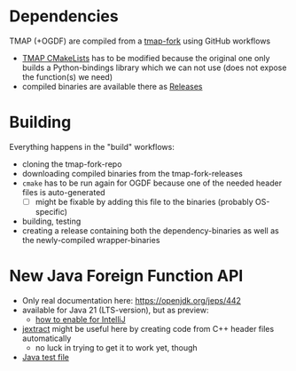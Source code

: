#+NAME: Wrapper library for TMAP and OGDF
* Dependencies

TMAP (+OGDF) are compiled from a [[https://github.com/f-kretschmer/tmap][tmap-fork]] using GitHub workflows
- [[https://github.com/f-kretschmer/tmap/blob/master/CMakeLists.txt][TMAP CMakeLists]] has to be modified because the original one only builds a Python-bindings
  library which we can not use (does not expose the function(s) we need)
- compiled binaries are available there as [[https://github.com/f-kretschmer/tmap/releases][Releases]]

* Building

Everything happens in the "build" workflows:
- cloning the tmap-fork-repo
- downloading compiled binaries from the tmap-fork-releases
- =cmake= has to be run again for OGDF because one of the needed header files is auto-generated
  - [ ] might be fixable by adding this file to the binaries (probably OS-specific)
- building, testing
- creating a release containing both the dependency-binaries as well as the newly-compiled wrapper-binaries

* New Java Foreign Function API

- Only real documentation here: https://openjdk.org/jeps/442
- available for Java 21 (LTS-version), but as preview:
  - [[https://stackoverflow.com/a/76508846][how to enable for IntelliJ]]
- [[https://github.com/openjdk/jextract][jextract]] might be useful here by creating code from C++ header files automatically
  - no luck in trying to get it to work yet, though
- [[https://github.com/f-kretschmer/ogdf_test/blob/master/tests/java_test/ForeignAPI.java][Java test file]]
